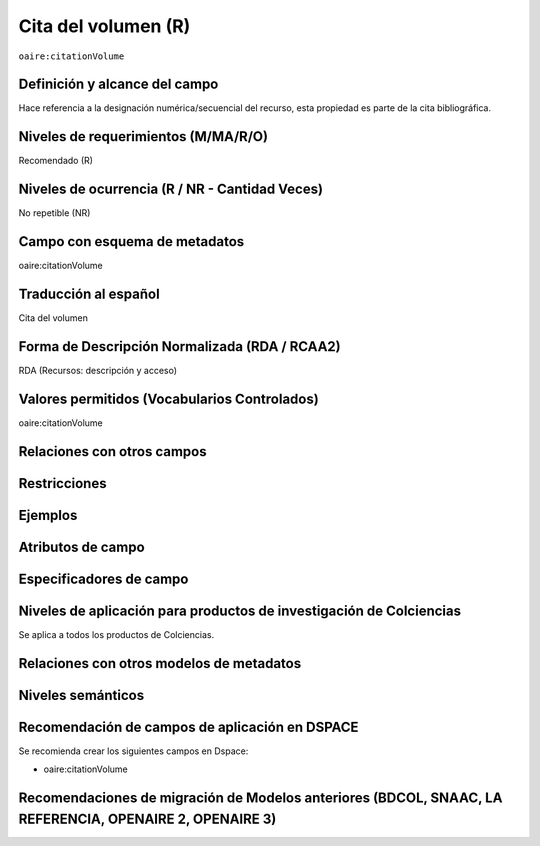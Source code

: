 .. _aire:citationVolume:

Cita del volumen (R)
====================

``oaire:citationVolume``

Definición y alcance del campo
------------------------------
Hace referencia a la designación numérica/secuencial del recurso, esta propiedad es parte de la cita bibliográfica.

Niveles de requerimientos (M/MA/R/O)
------------------------------------
Recomendado (R)

Niveles de ocurrencia (R / NR -  Cantidad Veces)
------------------------------------------------
No repetible (NR)

Campo con esquema de metadatos
------------------------------
oaire:citationVolume

Traducción al español
---------------------
Cita del volumen 

Forma de Descripción Normalizada (RDA / RCAA2)
----------------------------------------------
RDA (Recursos: descripción y acceso)

Valores permitidos (Vocabularios Controlados)
---------------------------------------------
oaire:citationVolume

Relaciones con otros campos
---------------------------

Restricciones
-------------

Ejemplos
--------

.. code-block:: xml
   :linenos:

   <oaire:citationVolume>10</oaire:citationVolume>

Atributos de campo 
------------------

Especificadores de campo
------------------------

Niveles de aplicación para productos de investigación de Colciencias
--------------------------------------------------------------------
Se aplica a todos los productos de Colciencias. 

Relaciones con otros modelos de metadatos
-----------------------------------------

Niveles semánticos
------------------

Recomendación de campos de aplicación en DSPACE
-----------------------------------------------

Se recomienda crear los siguientes campos en Dspace:

- oaire:citationVolume

Recomendaciones de migración de Modelos anteriores (BDCOL, SNAAC, LA REFERENCIA, OPENAIRE 2, OPENAIRE 3)
--------------------------------------------------------------------------------------------------------
